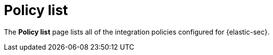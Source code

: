 [[policy-list]]
[chapter]
= Policy list

The **Policy list** page lists all of the integration policies configured for {elastic-sec}.
